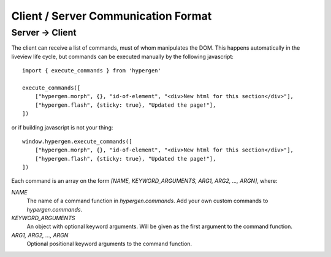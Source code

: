 Client / Server Communication Format
====================================

Server -> Client
----------------

The client can receive a list of commands, must of whom manipulates the DOM. This happens automatically in the liveview life cycle, but commands can be executed manually by the following javascript::

    import { execute_commands } from 'hypergen'

    execute_commands([
        ["hypergen.morph", {}, "id-of-element", "<div>New html for this section</div>"],
        ["hypergen.flash", {sticky: true}, "Updated the page!"],
    ])

or if building javascript is not your thing::

    window.hypergen.execute_commands([
        ["hypergen.morph", {}, "id-of-element", "<div>New html for this section</div>"],
        ["hypergen.flash", {sticky: true}, "Updated the page!"],
    ])

Each command is an array on the form `[NAME, KEYWORD_ARGUMENTS, ARG1, ARG2, ..., ARGN]`, where:

*NAME*
    The name of a command function in `hypergen.commands`. Add your own custom commands to
    `hypergen.commands`.
*KEYWORD_ARGUMENTS*
    An object with optional keyword arguments. Will be given as the first argument to the command
    function.
*ARG1, ARG2, ..., ARGN*
    Optional positional keyword arguments to the command function.
